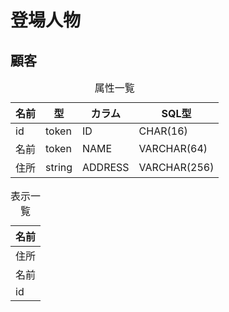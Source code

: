 * 登場人物

** 顧客
#+caption: 属性一覧
| 名前   | 型     | カラム  | SQL型        |
|--------+--------+---------+--------------|
| id     | token  | ID      | CHAR(16)     |
| 名前   | token  | NAME    | VARCHAR(64)  |
| 住所   | string | ADDRESS | VARCHAR(256) |

#+caption: 表示一覧
| 名前 |
|------|
| 住所 |
| 名前 |
| id   |
